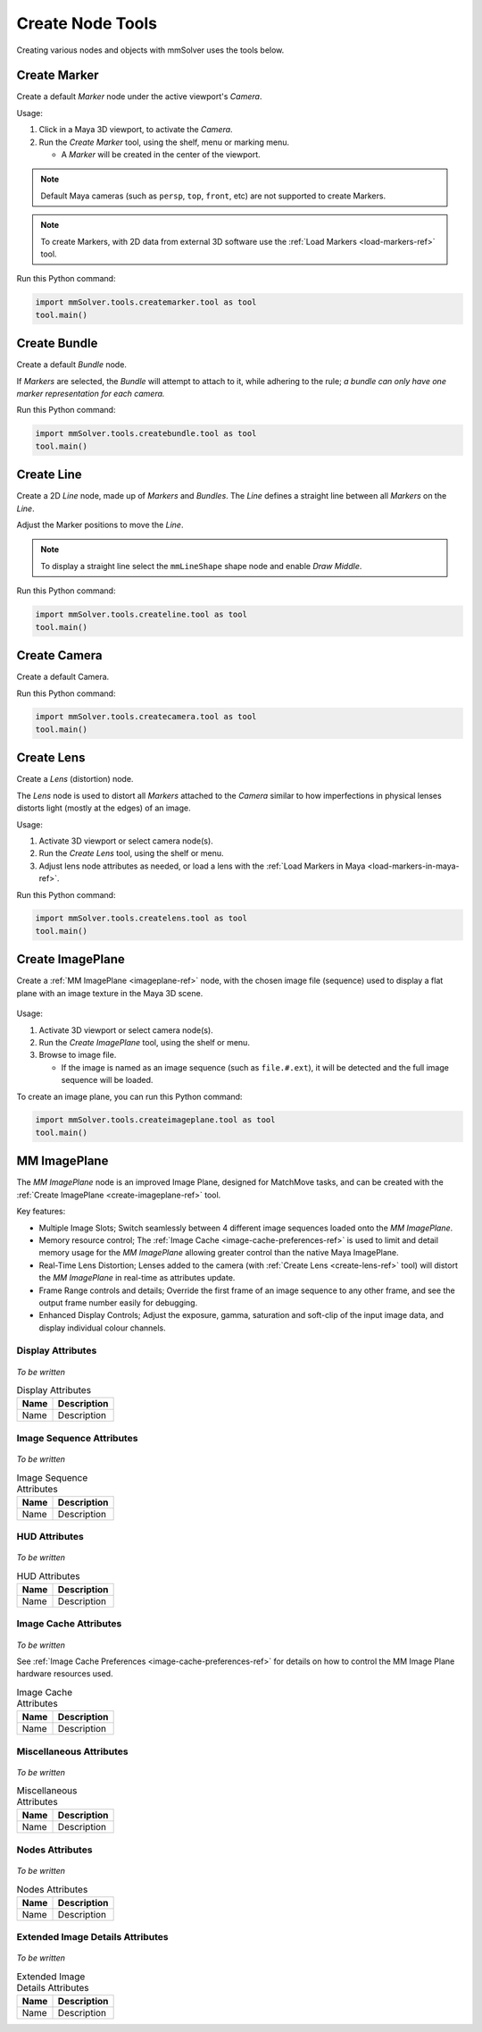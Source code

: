 Create Node Tools
=================

.. figure:: images/tools_shelf_icons_creation.png
    :alt: Node Creation Shelf Icons
    :align: center
    :width: 40%

Creating various nodes and objects with mmSolver uses the tools below.

.. _create-marker-ref:

Create Marker
-------------

Create a default `Marker` node under the active viewport's `Camera`.

Usage:

1) Click in a Maya 3D viewport, to activate the `Camera`.

2) Run the `Create Marker` tool, using the shelf, menu or marking menu.

   - A `Marker` will be created in the center of the viewport.

.. note::
    Default Maya cameras (such as ``persp``, ``top``, ``front``, etc)
    are not supported to create Markers.

.. note:: To create Markers, with 2D data from external 3D software
    use the :ref:`Load Markers <load-markers-ref>` tool.

Run this Python command:

.. code:: python

    import mmSolver.tools.createmarker.tool as tool
    tool.main()

.. _create-bundle-ref:

Create Bundle
-------------

Create a default `Bundle` node.

If `Markers` are selected, the `Bundle` will attempt to attach to it,
while adhering to the rule; *a bundle can only have one marker
representation for each camera.*

Run this Python command:

.. code:: python

    import mmSolver.tools.createbundle.tool as tool
    tool.main()

.. _create-line-ref:

Create Line
-----------

Create a 2D `Line` node, made up of `Markers` and `Bundles`. The `Line`
defines a straight line between all `Markers` on the `Line`.

Adjust the Marker positions to move the `Line`.

.. note:: To display a straight line select the ``mmLineShape`` shape
   node and enable `Draw Middle`.

Run this Python command:

.. code:: python

    import mmSolver.tools.createline.tool as tool
    tool.main()

.. _create-camera-ref:

Create Camera
-------------

Create a default Camera.

Run this Python command:

.. code:: python

    import mmSolver.tools.createcamera.tool as tool
    tool.main()

.. _create-lens-ref:

Create Lens
-----------

Create a `Lens` (distortion) node.

The `Lens` node is used to distort all `Markers` attached to the
`Camera` similar to how imperfections in physical lenses distorts
light (mostly at the edges) of an image.

Usage:

1) Activate 3D viewport or select camera node(s).

2) Run the `Create Lens` tool, using the shelf or menu.

3) Adjust lens node attributes as needed, or load a lens with the
   :ref:`Load Markers in Maya <load-markers-in-maya-ref>`.

Run this Python command:

.. code:: python

    import mmSolver.tools.createlens.tool as tool
    tool.main()

.. _create-imageplane-ref:

Create ImagePlane
-----------------

Create a :ref:`MM ImagePlane <imageplane-ref>` node, with the chosen
image file (sequence) used to display a flat plane with an image
texture in the Maya 3D scene.

.. figure:: images/tools_create_mm_image_plane.png
    :alt: MM Image Plane
    :align: center
    :width: 90%

Usage:

1) Activate 3D viewport or select camera node(s).

2) Run the `Create ImagePlane` tool, using the shelf or menu.

3) Browse to image file.

   - If the image is named as an image sequence (such as
     ``file.#.ext``), it will be detected and the full image sequence
     will be loaded.

To create an image plane, you can run this Python command:

.. code:: python

    import mmSolver.tools.createimageplane.tool as tool
    tool.main()

.. _imageplane-ref:

MM ImagePlane
-------------

The `MM ImagePlane` node is an improved Image Plane, designed for
MatchMove tasks, and can be created with the :ref:`Create ImagePlane
<create-imageplane-ref>` tool.

Key features:

- Multiple Image Slots; Switch seamlessly between 4 different image
  sequences loaded onto the `MM ImagePlane`.

- Memory resource control; The :ref:`Image Cache
  <image-cache-preferences-ref>` is used to limit and detail memory
  usage for the `MM ImagePlane` allowing greater control than the
  native Maya ImagePlane.

- Real-Time Lens Distortion; Lenses added to the camera (with
  :ref:`Create Lens <create-lens-ref>` tool) will distort the `MM
  ImagePlane` in real-time as attributes update.

- Frame Range controls and details; Override the first frame of an
  image sequence to any other frame, and see the output frame number
  easily for debugging.

- Enhanced Display Controls; Adjust the exposure, gamma, saturation
  and soft-clip of the input image data, and display individual colour
  channels.

.. _imageplane-display-attributes-ref:

Display Attributes
~~~~~~~~~~~~~~~~~~

.. figure:: images/tools_image_plane_attributes_display.png
    :alt: MM ImagePlane Display attributes.
    :align: center
    :width: 80%

*To be written*

.. list-table:: Display Attributes
   :widths: auto
   :header-rows: 1

   * - Name
     - Description

   * - Name
     - Description

.. _imageplane-image-sequence-attributes-ref:

Image Sequence Attributes
~~~~~~~~~~~~~~~~~~~~~~~~~

.. figure:: images/tools_image_plane_attributes_image_sequence.png
    :alt: MM ImagePlane Image Sequence attributes.
    :align: center
    :width: 80%

*To be written*

.. list-table:: Image Sequence Attributes
   :widths: auto
   :header-rows: 1

   * - Name
     - Description

   * - Name
     - Description

.. _imageplane-hud-attributes-ref:

HUD Attributes
~~~~~~~~~~~~~~~~~~~~~~~~~

.. figure:: images/tools_image_plane_attributes_hud.png
    :alt: MM ImagePlane HUD attributes.
    :align: center
    :width: 80%

*To be written*

.. list-table:: HUD Attributes
   :widths: auto
   :header-rows: 1

   * - Name
     - Description

   * - Name
     - Description

.. _imageplane-image-cache-attributes-ref:

Image Cache Attributes
~~~~~~~~~~~~~~~~~~~~~~

.. figure:: images/tools_image_plane_attributes_image_cache.png
    :alt: MM ImagePlane Image Cache attributes.
    :align: center
    :width: 80%

*To be written*

See :ref:`Image Cache Preferences <image-cache-preferences-ref>` for
details on how to control the MM Image Plane hardware resources used.

.. list-table:: Image Cache Attributes
   :widths: auto
   :header-rows: 1

   * - Name
     - Description

   * - Name
     - Description

.. _imageplane-misc-attributes-ref:

Miscellaneous Attributes
~~~~~~~~~~~~~~~~~~~~~~~~

.. figure:: images/tools_image_plane_attributes_misc.png
    :alt: MM ImagePlane Miscellaneous attributes.
    :align: center
    :width: 80%

*To be written*

.. list-table:: Miscellaneous Attributes
   :widths: auto
   :header-rows: 1

   * - Name
     - Description

   * - Name
     - Description

.. _imageplane-nodes-attributes-ref:

Nodes Attributes
~~~~~~~~~~~~~~~~

.. figure:: images/tools_image_plane_attributes_nodes.png
    :alt: MM ImagePlane Nodes attributes.
    :align: center
    :width: 80%

*To be written*

.. list-table:: Nodes Attributes
   :widths: auto
   :header-rows: 1

   * - Name
     - Description

   * - Name
     - Description

.. _imageplane-extended-image-details-attributes-ref:

Extended Image Details Attributes
~~~~~~~~~~~~~~~~~~~~~~~~~~~~~~~~~

.. figure:: images/tools_image_plane_attributes_extended_image_details.png
    :alt: MM ImagePlane Extended Image Details attributes.
    :align: center
    :width: 80%

*To be written*

.. list-table:: Extended Image Details Attributes
   :widths: auto
   :header-rows: 1

   * - Name
     - Description

   * - Name
     - Description
